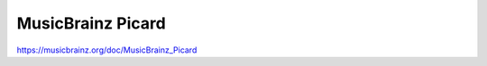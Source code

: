 .. MusicBrainz Documentation Project

MusicBrainz Picard
==================

https://musicbrainz.org/doc/MusicBrainz_Picard
